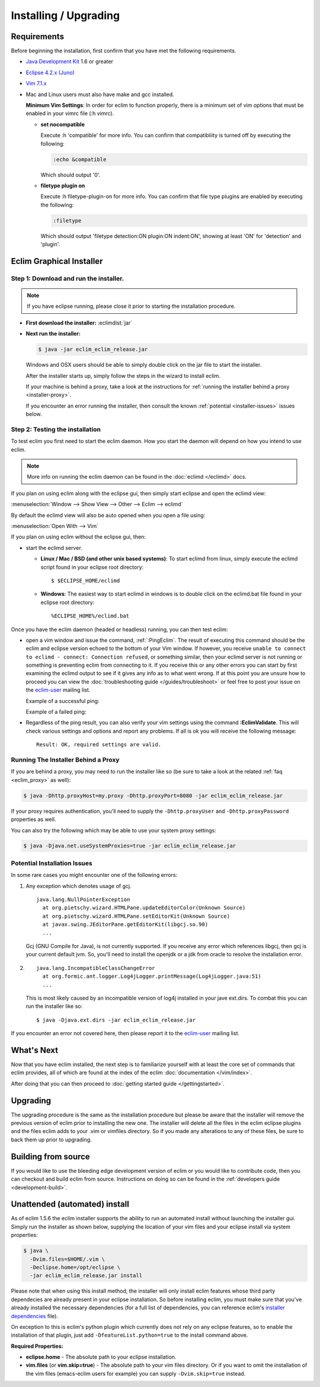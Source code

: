.. Copyright (C) 2005 - 2012  Eric Van Dewoestine

   This program is free software: you can redistribute it and/or modify
   it under the terms of the GNU General Public License as published by
   the Free Software Foundation, either version 3 of the License, or
   (at your option) any later version.

   This program is distributed in the hope that it will be useful,
   but WITHOUT ANY WARRANTY; without even the implied warranty of
   MERCHANTABILITY or FITNESS FOR A PARTICULAR PURPOSE.  See the
   GNU General Public License for more details.

   You should have received a copy of the GNU General Public License
   along with this program.  If not, see <http://www.gnu.org/licenses/>.

Installing / Upgrading
======================

Requirements
------------

Before beginning the installation, first confirm that you have met the
following requirements.

- `Java Development Kit`_ 1.6 or greater
- `Eclipse 4.2.x (Juno)`_
- `Vim 7.1.x`_
- Mac and Linux users must also have make and gcc installed.

  **Minimum Vim Settings**: In order for eclim to function properly, there is a
  minimum set of vim options that must be enabled in your vimrc file (:h vimrc).

  - **set nocompatible**

    Execute :h 'compatible' for more info.  You can confirm that
    compatibliity is turned off by executing the following:

    .. code-block:: vim

      :echo &compatible

    Which should output '0'.
  - **filetype plugin on**

    Execute :h filetype-plugin-on for more info.  You can confirm
    that file type plugins are enabled by executing the following:

    .. code-block:: vim

      :filetype

    Which should output 'filetype detection:ON  plugin:ON indent:ON', showing
    at least 'ON' for 'detection' and 'plugin'.

.. _installer:

Eclim Graphical Installer
-------------------------

Step 1: Download and run the installer.
^^^^^^^^^^^^^^^^^^^^^^^^^^^^^^^^^^^^^^^

.. note::

  If you have eclipse running, please close it prior to starting the
  installation procedure.

- **First download the installer:**  :eclimdist:`jar`

- **Next run the installer:**

  .. code-block:: bash

    $ java -jar eclim_eclim_release.jar

  Windows and OSX users should be able to simply double click on the jar file
  to start the installer.

  After the installer starts up, simply follow the steps in the wizard
  to install eclim.

  If your machine is behind a proxy, take a look at the instructions for
  :ref:`running the installer behind a proxy <installer-proxy>`.

  If you encounter an error running the installer, then consult the known
  :ref:`potential <installer-issues>` issues below.

Step 2: Testing the installation
^^^^^^^^^^^^^^^^^^^^^^^^^^^^^^^^

To test eclim you first need to start the eclim daemon.  How you start the
daemon will depend on how you intend to use eclim.

.. note::

  More info on running the eclim daemon can be found in the :doc:`eclimd
  </eclimd>` docs.

If you plan on using eclim along with the eclipse gui, then simply start
eclipse and open the eclimd view:

:menuselection:`Window --> Show View --> Other --> Eclim --> eclimd`

By default the eclimd view will also be auto opened when you open a file using:

:menuselection:`Open With --> Vim`

If you plan on using eclim without the eclipse gui, then:

- start the eclimd server.

  - **Linux / Mac / BSD (and other unix based systems)**:
    To start eclimd from linux, simply execute the eclimd script found in your
    eclipse root directory:

    ::

      $ $ECLIPSE_HOME/eclimd

  - **Windows**: The easiest way to start eclimd in windows is to double
    click on the eclimd.bat file found in your eclipse root directory:

    ::

      %ECLIPSE_HOME%/eclimd.bat

Once you have the eclim daemon (headed or headless) running, you can then test
eclim:

- open a vim window and issue the command, :ref:`:PingEclim`.  The result of
  executing this command should be the eclim and eclipse version echoed to the
  bottom of your Vim window.  If however, you receive ``unable to connect to
  eclimd - connect: Connection refused``, or something similar, then your
  eclimd server is not running or something is preventing eclim from connecting
  to it.  If you receive this or any other errors you can start by first
  examining the eclimd output to see if it gives any info as to what went
  wrong.  If at this point you are unsure how to proceed you can view the
  :doc:`troubleshooting guide </guides/troubleshoot>` or feel free to post your
  issue on the `eclim-user`_ mailing list.

  Example of a successful ping:

  .. image:: ../images/screenshots/ping_success.png

  Example of a failed ping:

  .. image:: ../images/screenshots/ping_failed.png

- Regardless of the ping result, you can also verify your vim settings
  using the command **:EclimValidate**.  This will check
  various settings and options and report any problems. If all is ok
  you will receive the following message:

  ::

    Result: OK, required settings are valid.

.. _installer-proxy:

Running The Installer Behind a Proxy
^^^^^^^^^^^^^^^^^^^^^^^^^^^^^^^^^^^^

If you are behind a proxy, you may need to run the installer like so (be sure
to take a look at the related :ref:`faq <eclim_proxy>` as well):

.. code-block:: bash

  $ java -Dhttp.proxyHost=my.proxy -Dhttp.proxyPort=8080 -jar eclim_eclim_release.jar

If your proxy requires authentication, you'll need to supply the
``-Dhttp.proxyUser`` and ``-Dhttp.proxyPassword`` properties as well.

You can also try the following which may be able to use your system proxy settings:

.. code-block:: bash

  $ java -Djava.net.useSystemProxies=true -jar eclim_eclim_release.jar

.. _installer-issues:

Potential Installation Issues
^^^^^^^^^^^^^^^^^^^^^^^^^^^^^

In some rare cases you might encounter one of the following errors:

1. Any exception which denotes usage of gcj.
   ::

     java.lang.NullPointerException
       at org.pietschy.wizard.HTMLPane.updateEditorColor(Unknown Source)
       at org.pietschy.wizard.HTMLPane.setEditorKit(Unknown Source)
       at javax.swing.JEditorPane.getEditorKit(libgcj.so.90)
       ...

   Gcj (GNU Compile for Java), is not currently supported.  If you receive
   any error which references libgcj, then gcj is your current default jvm.
   So, you'll need to install the openjdk or a jdk from oracle to resolve the
   installation error.

2. ::

    java.lang.IncompatibleClassChangeError
      at org.formic.ant.logger.Log4jLogger.printMessage(Log4jLogger.java:51)
      ...

   This is most likely caused by an incompatible version of log4j installed in
   your jave ext.dirs.  To combat this you can run the installer like so\:

   ::

     $ java -Djava.ext.dirs -jar eclim_eclim_release.jar

If you encounter an error not covered here, then please report it to the
eclim-user_ mailing list.


What's Next
-----------

Now that you have eclim installed, the next step is to familiarize yourself
with at least the core set of commands that eclim provides, all of which are
found at the index of the eclim :doc:`documentation </vim/index>`.

After doing that you can then proceed to :doc:`getting started guide
</gettingstarted>`.


Upgrading
---------

The upgrading procedure is the same as the installation procedure but please be
aware that the installer will remove the previous version of eclim prior to
installing the new one.  The installer will delete all the files in the eclim
eclipse plugins and the files eclim adds to your .vim or vimfiles directory.
So if you made any alterations to any of these files, be sure to back them up
prior to upgrading.


Building from source
--------------------

If you would like to use the bleeding edge development version of eclim or you
would like to contribute code, then you can checkout and build eclim from
source.  Instructions on doing so can be found in the
:ref:`developers guide <development-build>`.


.. _install-automated:

Unattended (automated) install
------------------------------

As of eclim 1.5.6 the eclim installer supports the ability to run an automated
install without launching the installer gui.  Simply run the installer as shown
below, supplying the location of your vim files and your eclipse install via
system properties:

.. code-block:: bash

  $ java \
    -Dvim.files=$HOME/.vim \
    -Declipse.home=/opt/eclipse \
    -jar eclim_eclim_release.jar install

Please note that when using this install method, the installer will only
install eclim features whose third party dependecies are already present in
your eclipse installation.  So before installing eclim, you must make sure that
you've already installed the necessary dependencies (for a full list of
dependencies, you can reference eclim's `installer dependencies`_ file).

On exception to this is eclim's python plugin which currently does not rely
on any eclipse features, so to enable the installation of that plugin, just add
``-DfeatureList.python=true`` to the install command above.

**Required Properties:**

* **eclipse.home** - The absolute path to your eclipse installation.
* **vim.files** (or **vim.skip=true**) - The absolute path to your vim files
  directory. Or if you want to omit the installation of the vim files
  (emacs-eclim users for example) you can supply ``-Dvim.skip=true`` instead.

.. _java development kit: http://java.sun.com/javase/downloads/index.html
.. _eclipse 4.2.x (juno): http://eclipse.org/downloads/index.php
.. _vim 7.1.x: http://www.vim.org/download.php
.. _eclim-user: http://groups.google.com/group/eclim-user
.. _installer dependencies: https://github.com/ervandew/eclim/blob/master/org.eclim.installer/build/resources/dependencies.xml

